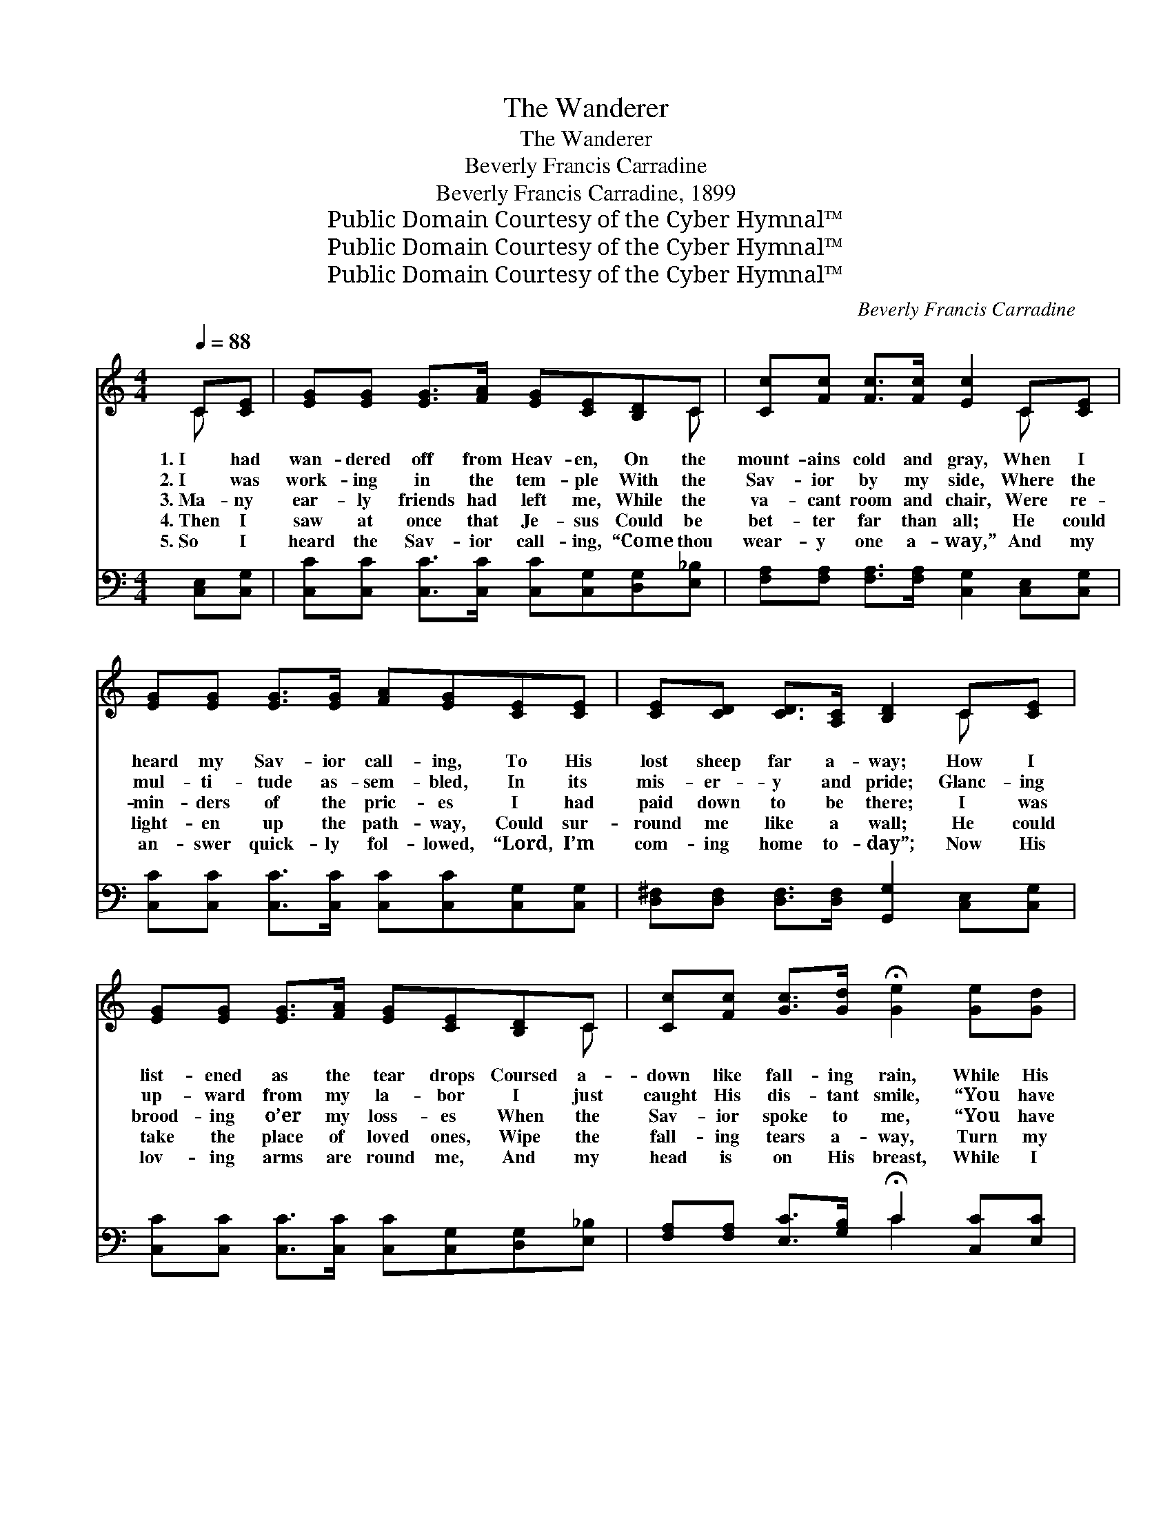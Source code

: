 X:1
T:The Wanderer
T:The Wanderer
T:Beverly Francis Carradine
T:Beverly Francis Carradine, 1899
T:Public Domain Courtesy of the Cyber Hymnal™
T:Public Domain Courtesy of the Cyber Hymnal™
T:Public Domain Courtesy of the Cyber Hymnal™
C:Beverly Francis Carradine
Z:Public Domain
Z:Courtesy of the Cyber Hymnal™
%%score ( 1 2 ) ( 3 4 )
L:1/8
Q:1/4=88
M:4/4
K:C
V:1 treble 
V:2 treble 
V:3 bass 
V:4 bass 
V:1
 C[CE] | [EG][EG] [EG]>[FA] [EG][CE][B,D]C | [Cc][Fc] [Fc]>[Fc] [Ec]2 C[CE] | %3
w: 1.~I had|wan- dered off from Heav- en, On the|mount- ains cold and gray, When I|
w: 2.~I was|work- ing in the tem- ple With the|Sav- ior by my side, Where the|
w: 3.~Ma- ny|ear- ly friends had left me, While the|va- cant room and chair, Were re-|
w: 4.~Then I|saw at once that Je- sus Could be|bet- ter far than all; He could|
w: 5.~So I|heard the Sav- ior call- ing, “Come thou|wear- y one a- way,” And my|
 [EG][EG] [EG]>[EG] [FA][EG][CE][CE] | [CE][CD] [CD]>[A,C] [B,D]2 C[CE] | %5
w: heard my Sav- ior call- ing, To His|lost sheep far a- way; How I|
w: mul- ti- tude as- sem- bled, In its|mis- er- y and pride; Glanc- ing|
w: min- ders of the pric- es I had|paid down to be there; I was|
w: light- en up the path- way, Could sur-|round me like a wall; He could|
w: an- swer quick- ly fol- lowed, “Lord, I’m|com- ing home to- day”; Now His|
 [EG][EG] [EG]>[FA] [EG][CE][B,D]C | [Cc][Fc] [Gc]>[Gd] !fermata![Ge]2 [Ge][Gd] | %7
w: list- ened as the tear drops Coursed a-|down like fall- ing rain, While His|
w: up- ward from my la- bor I just|caught His dis- tant smile, “You have|
w: brood- ing o’er my loss- es When the|Sav- ior spoke to me, “You have|
w: take the place of loved ones, Wipe the|fall- ing tears a- way, Turn my|
w: lov- ing arms are round me, And my|head is on His breast, While I|
 [Ac]>[^GB] [Ac][FA] [E=G]<[CE] [EG]>G | [Ec][Ec] [Fd]>[FB] [Ec]2 ||"^Refrain" [EG][EG] | %10
w: ten- der words of prom- ise, Made my|spir- it glad a- gain.||
w: placed your work be- tween us, Come and|talk with Me a- while.”||
w: let your sor- rows set- tle, Like a|cloud ’tween Me and thee.”|“Come, oh,|
w: sor- rows in- to laugh- ter, Change the|night- tide in- to day.||
w: catch His faint- est whis- per, And my|spir- it is at rest.||
 [FB][FB] [FB]>[FG] [EA]<[EG] [EG]G | [Fc][Fc] [Fc]>[FA] | [EG]2 [EG][EG] | %13
w: |||
w: |||
w: come to Me,” said Je- sus, Come and|I will give you|rest, I will|
w: |||
w: |||
 [FB][FB] [FB]>[FG] [EA][EG][EG]G | [Fc][Fc] [Fc]>[FA] [EG]2 (C[CE]) | %15
w: ||
w: ||
w: take a- way the bur- den From the|heav- y la- den breast. No *|
w: ||
w: ||
 [EG][EG] [EG]>[FA] [EG][CE][B,D]C | [Cc][Fc] [Gc]>[Gd] !fermata![Ge]2 [Ge][Gd] | %17
w: ||
w: ||
w: mat- ter who the wand- ’rer, Nor how|far he’s gone a- stray, Be- hold,|
w: ||
w: ||
 [Ac]>[^GB] [Ac][FA] [E=G]<[CE] [EG]>G | [Ec][Ec] [Fd]>[FB] [Ec]2 |] %19
w: ||
w: ||
w: who- so- ev- er com- eth, I will|com- fort him to- day.|
w: ||
w: ||
V:2
 C x | x7 C | x6 C x | x8 | x6 C x | x7 C | x8 | x15/2 G/ | x6 || x2 | x7 G | x4 | x4 | x7 G | %14
 x6 C x | x7 C | x8 | x15/2 G/ | x6 |] %19
V:3
 [C,E,][C,G,] | [C,C][C,C] [C,C]>[C,C] [C,C][C,G,][D,G,][E,_B,] | %2
 [F,A,][F,A,] [F,A,]>[F,A,] [C,G,]2 [C,E,][C,G,] | [C,C][C,C] [C,C]>[C,C] [C,C][C,C][C,G,][C,G,] | %4
 [D,^F,][D,F,] [D,F,]>[D,F,] [G,,G,]2 [C,E,][C,G,] | %5
 [C,C][C,C] [C,C]>[C,C] [C,C][C,G,][D,G,][E,_B,] | %6
 [F,A,][F,A,] [E,C]>[G,B,] !fermata!C2 [C,C][E,C] | %7
 [F,C]>[F,C] [F,C][F,C] [C,C]<[C,G,] [C,C]>[E,C] | [G,C][G,C] [G,B,]>[G,D] [C,C]2 || [C,C][C,C] | %10
 [G,D][G,D] [G,D]>[G,B,] [C,C]<[C,C] [C,C][E,_B,] | [F,A,][F,A,] [F,A,]>[F,C] | [C,C]2 [C,C][C,C] | %13
 [G,D][G,D] [G,D]>[G,B,] [C,C][C,C][C,C][C,_B,] | [F,A,][F,A,] [F,A,]>[F,C] [C,C]2 ([C,E,][C,G,]) | %15
 [C,C][C,C] [C,C]>[C,C] [C,C][C,G,][D,G,][E,_B,] | %16
 [F,A,][F,A,] [E,C]>[G,B,] !fermata!C2 [C,C][E,C] | %17
 [F,C]>[F,C] [F,C][F,C] [C,C]<[C,G,] [C,C]>[E,C] | [G,C][G,C] [G,B,]>[G,D] [C,C]2 |] %19
V:4
 x2 | x8 | x8 | x8 | x8 | x8 | x4 C2 x2 | x8 | x6 || x2 | x8 | x4 | x4 | x8 | x8 | x8 | x4 C2 x2 | %17
 x8 | x6 |] %19

